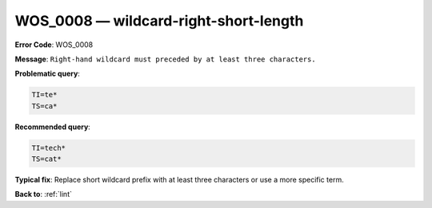 .. _WOS_0008:

WOS_0008 — wildcard-right-short-length
======================================

**Error Code**: WOS_0008

**Message**: ``Right-hand wildcard must preceded by at least three characters.``

**Problematic query**:

.. code-block:: text

    TI=te*
    TS=ca*

**Recommended query**:

.. code-block:: text

    TI=tech*
    TS=cat*

**Typical fix**: Replace short wildcard prefix with at least three characters or use a more specific term.

**Back to**: :ref:`lint`
